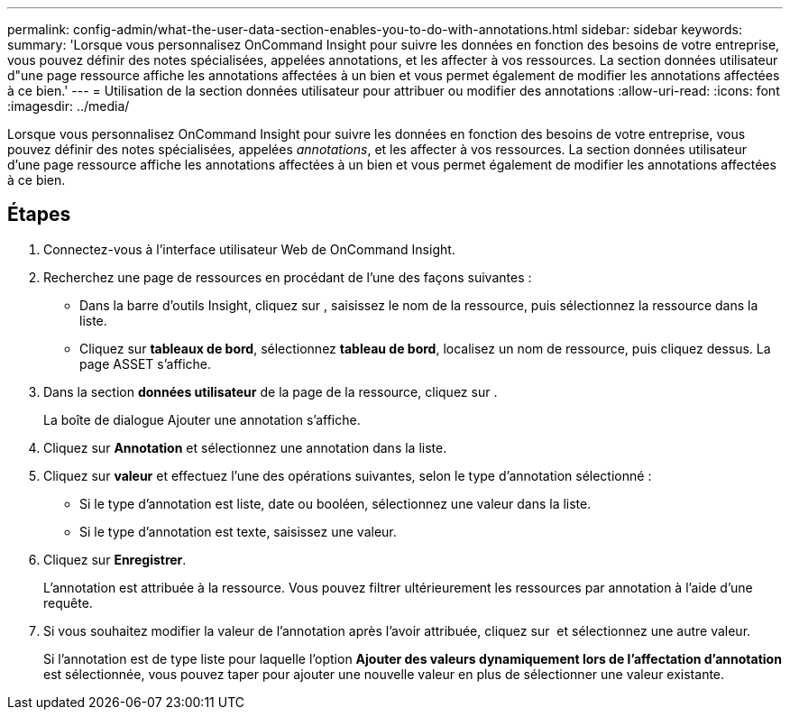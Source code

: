---
permalink: config-admin/what-the-user-data-section-enables-you-to-do-with-annotations.html 
sidebar: sidebar 
keywords:  
summary: 'Lorsque vous personnalisez OnCommand Insight pour suivre les données en fonction des besoins de votre entreprise, vous pouvez définir des notes spécialisées, appelées annotations, et les affecter à vos ressources. La section données utilisateur d"une page ressource affiche les annotations affectées à un bien et vous permet également de modifier les annotations affectées à ce bien.' 
---
= Utilisation de la section données utilisateur pour attribuer ou modifier des annotations
:allow-uri-read: 
:icons: font
:imagesdir: ../media/


[role="lead"]
Lorsque vous personnalisez OnCommand Insight pour suivre les données en fonction des besoins de votre entreprise, vous pouvez définir des notes spécialisées, appelées _annotations_, et les affecter à vos ressources. La section données utilisateur d'une page ressource affiche les annotations affectées à un bien et vous permet également de modifier les annotations affectées à ce bien.



== Étapes

. Connectez-vous à l'interface utilisateur Web de OnCommand Insight.
. Recherchez une page de ressources en procédant de l'une des façons suivantes :
+
** Dans la barre d'outils Insight, cliquez sur image:../media/icon-sanscreen-magnifying-glass-gif.gif[""], saisissez le nom de la ressource, puis sélectionnez la ressource dans la liste.
** Cliquez sur *tableaux de bord*, sélectionnez *tableau de bord*, localisez un nom de ressource, puis cliquez dessus. La page ASSET s'affiche.


. Dans la section *données utilisateur* de la page de la ressource, cliquez sur image:../media/add-annotation-icon.gif[""].
+
La boîte de dialogue Ajouter une annotation s'affiche.

. Cliquez sur *Annotation* et sélectionnez une annotation dans la liste.
. Cliquez sur *valeur* et effectuez l'une des opérations suivantes, selon le type d'annotation sélectionné :
+
** Si le type d'annotation est liste, date ou booléen, sélectionnez une valeur dans la liste.
** Si le type d'annotation est texte, saisissez une valeur.


. Cliquez sur *Enregistrer*.
+
L'annotation est attribuée à la ressource. Vous pouvez filtrer ultérieurement les ressources par annotation à l'aide d'une requête.

. Si vous souhaitez modifier la valeur de l'annotation après l'avoir attribuée, cliquez sur image:../media/change-annotation-value.gif[""] et sélectionnez une autre valeur.
+
Si l'annotation est de type liste pour laquelle l'option *Ajouter des valeurs dynamiquement lors de l'affectation d'annotation* est sélectionnée, vous pouvez taper pour ajouter une nouvelle valeur en plus de sélectionner une valeur existante.


